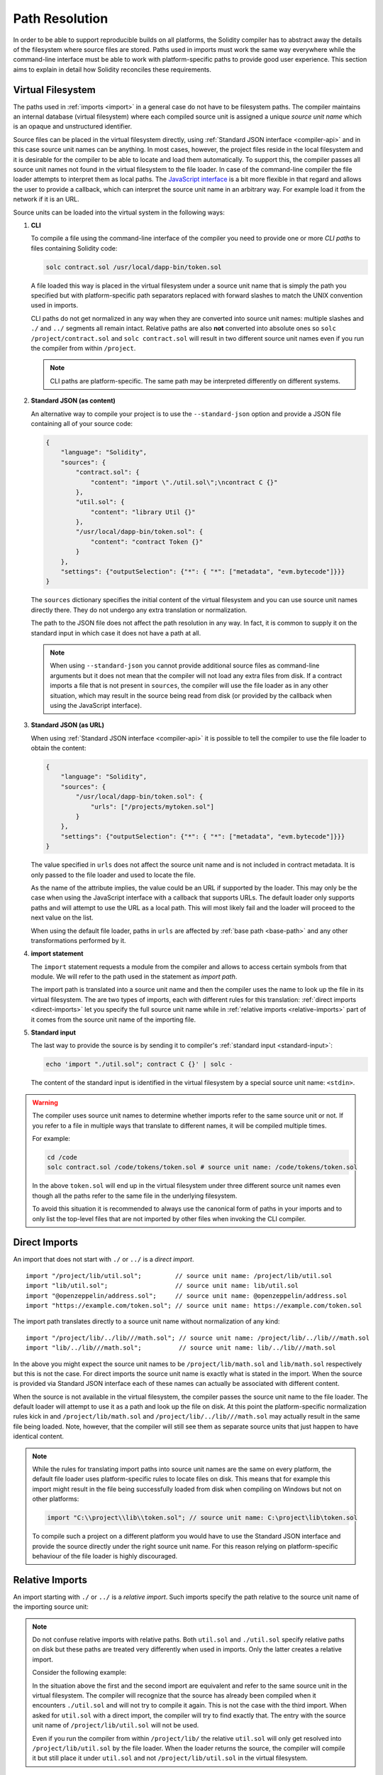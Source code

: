 .. _path-resolution:

***************
Path Resolution
***************

In order to be able to support reproducible builds on all platforms, the Solidity compiler has to
abstract away the details of the filesystem where source files are stored.
Paths used in imports must work the same way everywhere while the command-line interface must be
able to work with platform-specific paths to provide good user experience.
This section aims to explain in detail how Solidity reconciles these requirements.

.. index:: ! virtual filesystem, ! source unit name
.. _virtual-filesystem:

Virtual Filesystem
==================

The paths used in :ref:`imports <import>` in a general case do not have to be filesystem paths.
The compiler maintains an internal database (virtual filesystem) where each compiled source unit is
assigned a unique *source unit name* which is an opaque and unstructured identifier.

Source files can be placed in the virtual filesystem directly, using :ref:`Standard JSON interface
<compiler-api>` and in this case source unit names can be anything.
In most cases, however, the project files reside in the local filesystem and it is desirable for
the compiler to be able to locate and load them automatically.
To support this, the compiler passes all source unit names not found in the virtual filesystem to
the file loader.
In case of the command-line compiler the file loader attempts to interpret them as local paths.
The `JavaScript interface <https://github.com/ethereum/solc-js>`_ is a bit more flexible in that
regard and allows the user to provide a callback, which can interpret the source unit name in an
arbitrary way.
For example load it from the network if it is an URL.

Source units can be loaded into the virtual system in the following ways:

.. index:: ! CLI path

#. **CLI**

   To compile a file using the command-line interface of the compiler you need to provide one or
   more *CLI paths* to files containing Solidity code:

   .. code-block:: bash

       solc contract.sol /usr/local/dapp-bin/token.sol

   A file loaded this way is placed in the virtual filesystem under a source unit name that is
   simply the path you specified but with platform-specific path separators replaced with forward
   slashes to match the UNIX convention used in imports.

   CLI paths do not get normalized in any way when they are converted into source unit names:
   multiple slashes and ``./`` and ``../`` segments all remain intact.
   Relative paths are also **not** converted into absolute ones so ``solc /project/contract.sol``
   and ``solc contract.sol`` will result in two different source unit names even if you run the
   compiler from within ``/project``.

   .. note::

       CLI paths are platform-specific.
       The same path may be interpreted differently on different systems.

       .. code-block:: shell
           :caption: Windows

           solc.exe C:\project\token.sol &REM source unit name: C:/project/token.sol
           solc.exe /project/token.sol   &REM source unit name: /project/token.sol

       .. code-block:: bash
           :caption: Linux

           solc C:\project\token.sol # source unit name: C:projecttoken.sol
           solc /project/token.sol   # source unit name: /project/token.sol

#. **Standard JSON (as content)**

   An alternative way to compile your project is to use the ``--standard-json`` option and provide
   a JSON file containing all of your source code:

   .. code-block:: json

       {
           "language": "Solidity",
           "sources": {
               "contract.sol": {
                   "content": "import \"./util.sol\";\ncontract C {}"
               },
               "util.sol": {
                   "content": "library Util {}"
               },
               "/usr/local/dapp-bin/token.sol": {
                   "content": "contract Token {}"
               }
           },
           "settings": {"outputSelection": {"*": { "*": ["metadata", "evm.bytecode"]}}}
       }

   The ``sources`` dictionary specifies the initial content of the virtual filesystem and you
   can use source unit names directly there.
   They do not undergo any extra translation or normalization.

   The path to the JSON file does not affect the path resolution in any way.
   In fact, it is common to supply it on the standard input in which case it does not have a path at all.

   .. note::

       When using ``--standard-json`` you cannot provide additional source files as command-line
       arguments but it does not mean that the compiler will not load any extra files from disk.
       If a contract imports a file that is not present in ``sources``, the compiler will use the
       file loader as in any other situation, which may result in the source being read from disk
       (or provided by the callback when using the JavaScript interface).

#. **Standard JSON (as URL)**

   When using :ref:`Standard JSON interface <compiler-api>` it is possible to tell the compiler to
   use the file loader to obtain the content:

   .. code-block:: json

       {
           "language": "Solidity",
           "sources": {
               "/usr/local/dapp-bin/token.sol": {
                   "urls": ["/projects/mytoken.sol"]
               }
           },
           "settings": {"outputSelection": {"*": { "*": ["metadata", "evm.bytecode"]}}}
       }

   The value specified in ``urls`` does not affect the source unit name and is not included in
   contract metadata.
   It is only passed to the file loader and used to locate the file.

   As the name of the attribute implies, the value could be an URL if supported by the loader.
   This may only be the case when using the JavaScript interface with a callback that supports URLs.
   The default loader only supports paths and will attempt to use the URL as a local path.
   This will most likely fail and the loader will proceed to the next value on the list.

   When using the default file loader, paths in ``urls`` are affected by :ref:`base path <base-path>`
   and any other transformations performed by it.

   .. index:: ! import; path

#. **import statement**

   The ``import`` statement requests a module from the compiler and allows to access certain symbols
   from that module.
   We will refer to the path used in the statement as *import path*.

   The import path is translated into a source unit name and then the compiler uses the name
   to look up the file in its virtual filesystem.
   The are two types of imports, each with different rules for this translation:
   :ref:`direct imports <direct-imports>` let you specify the full source unit name while in
   :ref:`relative imports <relative-imports>` part of it comes from the source unit name of the
   importing file.

   .. index:: standard input, stdin, <stdin>

#. **Standard input**

   The last way to provide the source is by sending it to compiler's :ref:`standard input
   <standard-input>`:

   .. code-block:: bash

       echo 'import "./util.sol"; contract C {}' | solc -

   The content of the standard input is identified in the virtual filesystem by a special source unit name:
   ``<stdin>``.

.. warning::

    The compiler uses source unit names to determine whether imports refer to the same source unit or not.
    If you refer to a file in multiple ways that translate to different names, it will be compiled
    multiple times.

    For example:

    .. code-block:: solidity
        :caption: /code/contract.sol

        import "tokens/token.sol" as token1;   // source unit name: tokens/token.sol
        import "tokens///token.sol" as token2; // source unit name: tokens///token.sol

    .. code-block:: bash

        cd /code
        solc contract.sol /code/tokens/token.sol # source unit name: /code/tokens/token.sol

    In the above ``token.sol`` will end up in the virtual filesystem under three different
    source unit names even though all the paths refer to the same file in the underlying filesystem.

    To avoid this situation it is recommended to always use the canonical form of paths in your
    imports and to only list the top-level files that are not imported by other files when
    invoking the CLI compiler.

.. index:: ! direct import, import; direct
.. _direct-imports:

Direct Imports
==============

An import that does not start with ``./`` or ``../`` is a *direct import*.

::

    import "/project/lib/util.sol";         // source unit name: /project/lib/util.sol
    import "lib/util.sol";                  // source unit name: lib/util.sol
    import "@openzeppelin/address.sol";     // source unit name: @openzeppelin/address.sol
    import "https://example.com/token.sol"; // source unit name: https://example.com/token.sol

The import path translates directly to a source unit name without normalization of any kind:

::

    import "/project/lib/../lib///math.sol"; // source unit name: /project/lib/../lib///math.sol
    import "lib/../lib///math.sol";          // source unit name: lib/../lib///math.sol

In the above you might expect the source unit names to be ``/project/lib/math.sol`` and
``lib/math.sol`` respectively but this is not the case.
For direct imports the source unit name is exactly what is stated in the import.
When the source is provided via Standard JSON interface each of these names can actually be
associated with different content.

When the source is not available in the virtual filesystem, the compiler passes the source unit name
to the file loader.
The default loader will attempt to use it as a path and look up the file on disk.
At this point the platform-specific normalization rules kick in and ``/project/lib/math.sol`` and
``/project/lib/../lib///math.sol`` may actually result in the same file being loaded.
Note, however, that the compiler will still see them as separate source units that just happen to
have identical content.

.. note::

    While the rules for translating import paths into source unit names are the same on every
    platform, the default file loader uses platform-specific rules to locate files on disk.
    This means that for example this import might result in the file being successfully loaded from
    disk when compiling on Windows but not on other platforms:

    .. code-block:: solidity

        import "C:\\project\\lib\\token.sol"; // source unit name: C:\project\lib\token.sol

    To compile such a project on a different platform you would have to use the Standard JSON
    interface and provide the source directly under the right source unit name.
    For this reason relying on platform-specific behaviour of the file loader is highly discouraged.

.. index:: ! relative import, ! import; relative
.. _relative-imports:

Relative Imports
================

An import starting with ``./`` or ``../`` is a *relative import*.
Such imports specify the path relative to the source unit name of the importing source unit:

.. code-block:: solidity
    :caption: /project/lib/math.sol

    import "./util.sol" as util;    // source unit name: /project/lib/util.sol
    import "../token.sol" as token; // source unit name: /project/token.sol

.. code-block:: solidity
    :caption: lib/math.sol

    import "./util.sol" as util;    // source unit name: lib/util.sol
    import "../token.sol" as token; // source unit name: token.sol

.. note::

    Do not confuse relative imports with relative paths.
    Both ``util.sol`` and ``./util.sol`` specify relative paths on disk but these paths are treated
    very differently when used in imports.
    Only the latter creates a relative import.

    Consider the following example:

    .. code-block:: solidity
       :caption: /project/lib/math.sol

       import "/project/lib/util.sol" as util1; // source unit name: /project/lib/util.sol
       import "./util.sol" as util2;            // source unit name: /project/lib/util.sol
       import "util.sol" as util3;              // source unit name: util.sol

    In the situation above the first and the second import are equivalent and refer to the same
    source unit in the virtual filesystem.
    The compiler will recognize that the source has already been compiled when it encounters
    ``./util.sol`` and will not try to compile it again.
    This is not the case with the third import.
    When asked for ``util.sol`` with a direct import, the compiler will try to find exactly that.
    The entry with the source unit name of ``/project/lib/util.sol`` will not be used.

    Even if you run the compiler from within ``/project/lib/`` the relative ``util.sol`` will only
    get resolved into ``/project/lib/util.sol`` by the file loader.
    When the loader returns the source, the compiler will compile it but still place it under
    ``util.sol`` and not ``/project/lib/util.sol`` in the virtual filesystem.

Unlike in direct imports, the paths used in relative imports do get normalized.
The normalization rules are the same as for UNIX paths, namely:

- All the ``./`` segments are removed.
- Every ``../``  segment backtracks one level up in the hierarchy.
- Multiple slashes are squashed into a single one.

Example:

.. code-block:: solidity
    :caption: lib/contract.sol

    import "./util/./util.sol";         // source unit name: lib/util/util.sol
    import "./util//util.sol";          // source unit name: lib/util/util.sol
    import "../util/../array/util.sol"; // source unit name: array/util.sol

.. warning::

    The root of the virtual filesystem is an empty path, not ``/``.
    This matters when the ``../`` segments go beyond the root.
    In UNIX paths such segments are ignored and for example ``/../../`` is
    equivalent to just ``/``.
    In the virtual filesystem the rule similar but the result is an empty path instead.

    .. code-block:: solidity
        :caption: /project/lib/contract.sol

        import "../util.sol";          // source unit name: /project/util.sol
        import "../../util.sol";       // source unit name: /util.sol
        import "../../../util.sol";    // source unit name: util.sol
        import "../../../../util.sol"; // source unit name: util.sol

.. note::

    The parent source unit name is **not** normalized.
    This ensures that relative imports work properly when the importing file is identified with an URL:

    .. code-block:: solidity
        :caption: https://example.com/contract.sol

        import "./token.sol"; // source unit name: https://example.com/token.sol

    If the parent source unit name were to be normalized, the name would become
    ``https:/example.com/token.sol`` which is not a valid URL.

.. warning::

    The ``./`` and ``../`` segments in the parent source unit name have no special meaning.

    .. code-block:: solidity
        :caption: ../lib/../lib/math.sol

        import "./util.sol" as util;    // source unit name: ../lib/../lib/util.sol
        import "../token.sol" as token; // source unit name: ../lib/../../token.sol

    This may lead to surprising results in corner cases.
    For example they can get canceled by ``../`` segments in the import path:

    .. code-block:: solidity
        :caption: /project/./lib/contract.sol

        import "../util.sol";       // source unit name: /project/./util.sol
        import "../../util.sol";    // source unit name: /project/util.sol
        import "../../../util.sol"; // source unit name: /util.sol

.. note::

    The use of relative imports containing leading ``../`` segments is not recommended.
    The same effect can be achieved in a more reliable way by using direct imports with
    :ref:`base path <base-path>` and :ref:`import remapping <import-remapping>`.

.. index:: ! base path
.. _base-path:

Base Path
=========

Base path is the directory that contains all the files belonging to the project being compiled.
The default assumption when using the command-line interface is that the compiler is being invoked
from the base path.
This way direct imports can use paths relative to project root and be successfully resolved by
the default file loader - the resulting source unit names remain valid regardless of where the
project is being compiled as long as the internal structure of the project directory is preserved.

.. code-block:: solidity
    :caption: lib/parent.sol

    import "./util.sol";        // source unit name: lib/util.sol
    import "token.sol";         // source unit name: token.sol
    import "/tmp/contract.sol"; // source unit name: /tmp/contract.sol

.. code-block:: bash

    cd /home/user
    solc lib/parent.sol # source unit name: lib/parent.sol

In the example above the compiler will attempt to load the following files:

+-------------------------+-----------------------------------------------------------------+
| Source unit name        | Filesystem path                                                 |
+=========================+=================================================================+
| ``lib/parent.sol``      + ``/home/user/lib/parent.sol``                                   |
+-------------------------+-----------------------------------------------------------------+
| ``lib/util.sol``        + ``/home/user/lib/util.sol``                                     |
+-------------------------+-----------------------------------------------------------------+
| ``token.sol``           + ``/home/user/token.sol``                                        |
+-------------------------+-----------------------------------------------------------------+
| ``/tmp/contract.sol``   + ``/tmp/contract.sol``                                           |
+-------------------------+-----------------------------------------------------------------+

If you want to run the compiler from a different directory, you can use ``--base-path`` option to
explicitly set the location of the project root.
The file loader will automatically prepend that path to every source unit name it receives.

.. code-block:: bash

    solc /project/contract.sol --base-path /project # source unit name: lib/parent.sol

+-------------------------+-----------------------------------------------------------------+
| Source unit name        | Filesystem path                                                 |
+=========================+=================================================================+
| ``lib/parent.sol``      + ``/home/user/lib/parent.sol``                                   |
+-------------------------+-----------------------------------------------------------------+
| ``lib/util.sol``        + ``/project/lib/util.sol``                                       |
+-------------------------+-----------------------------------------------------------------+
| ``token.sol``           + ``/project/token.sol``                                          |
+-------------------------+-----------------------------------------------------------------+
| ``/tmp/contract.sol``   + ``/project/tmp/contract.sol``                                   |
+-------------------------+-----------------------------------------------------------------+

.. note::

    Base path does not affect paths you specify directly on the command line.
    It is prepended only to the source unit names that come from imports and from paths used in
    ``source.urls`` in Standard JSON.

.. note::

    Base path is prepended no matter whether an import contains a relative or an absolute path.
    This may not be apparent because the default value of the option is an empty path.

.. note::

    If you set base path to a relative path, it is interpreted as relative to the current working directory.
    Note that if you do this, all absolute paths will effectively be converted into relative ones
    if they go through the default file loader.
    For example ``import "/project/contract.sol"`` with base path set to ``lib/token`` will result
    in the file loader looking for ``lib/token/project/contract.sol`` in the current working
    directory.

.. index:: ! remapping; import, ! import; remapping, ! remapping; context, ! remapping; prefix, ! remapping; target
.. _import-remapping:

Import Remapping
================

Base path and relative imports on their own allow you to freely move your project around the
filesystem but force you to keep all files within a single directory and its subdirectories.
When using external libraries it is often desirable to keep their files in a separate location.
To help with that, the compiler provides another mechanism: import remapping.

Remapping allows you to have the compiler replace import path prefixes with something else.
For example you can set up a remapping so that everything imported from the virtual directory
``github.com/ethereum/dapp-bin/library`` would actually receive source unit names starting with
``dapp-bin/library``.
By setting base path to ``/project`` you could then have the compiler find them in
``/project/dapp-bin/library``

The remappings can depend on a context, which allows you to configure packages to import,
e.g. different versions of a library of the same name.

.. warning::

    Information about used remappings is stored in contract metadata so, while they let you avoid
    changing the source, they cannot be used to achieve reproducible builds.
    The metadata hash embedded in the bytecode will not be the same if you perform import remapping.

Path remappings have the form of ``context:prefix=target``.
All files in or below the ``context`` directory that import a file that starts with ``prefix`` are
redirected by replacing ``prefix`` with ``target``.
For example, if you clone ``github.com/ethereum/dapp-bin/`` locally to ``/project/dapp-bin``,
you can use the following in your source file:

::

    import "github.com/ethereum/dapp-bin/library/iterable_mapping.sol" as it_mapping;

Then run the compiler:

.. code-block:: bash

    solc github.com/ethereum/dapp-bin/=dapp-bin/ --base-path /project source.sol

As a more complex example, suppose you rely on a module that uses an old version of dapp-bin that
you checked out to ``/project/dapp-bin_old``, then you can run:

.. code-block:: bash

    solc module1:github.com/ethereum/dapp-bin/=dapp-bin/ \
         module2:github.com/ethereum/dapp-bin/=dapp-bin_old/ \
         --base-path /project \
         source.sol

This means that all imports in ``module2`` point to the old version but imports in ``module1``
point to the new version.

Here are the detailed rules governing the behaviour of remappings:

#. **Remappings only affect the translation between import paths and source unit names.**

   Source unit names added via other means cannot be remapped.
   For example the paths you specify on the command-line and the ones in ``sources.urls`` in
   Standard JSON are not affected.

    .. code-block:: bash

        solc /project=/contracts /project/contract.sol # source unit name: /project/contract.sol

#. **Context and prefix must match source unit names, not import paths.**

   - This means that you cannot remap ``./`` or ``../`` directly since they are replaced during
     the translation to source unit name but you can remap the part of the name they are replaced
     with:

     .. code-block:: bash

         solc ./=a /project=b /project/contract.sol

     .. code-block:: solidity
         :caption: /project/contract.sol

         import "./util.sol" as util; // source unit name: b/util.sol

   - You cannot remap base path or any other part of the path that is only added when the file is
     looked up in the underlying filesystem by the file loader:

     .. code-block:: bash

         solc /project=/contracts /project/contract.sol --base-path /project

     .. code-block:: solidity
         :caption: /project/contract.sol

         import "util.sol" as util; // source unit name: util.sol

#. **Target is inserted directly into the source unit name and does not necessarily have to be a valid path.**

   - It can be anything as long as the file loader can handle it.
     In case of the command-line interface this includes also relative paths.
     When using the JavaScript interface you can even use URLs and abstract identifiers if
     your callback can handle them.

   - Remapping happens after relative imports have already been resolved into source unit names.
     This means that targets starting with ``./`` and ``../`` have no special meaning and are
     relative to the base path rather than to the location of the source file.

   - Remapping targets are not normalized so ``@root=./a/b//`` will remap ``@root/contract.sol``
     to ``./a/b//contract.sol`` and not ``a/b/contract.sol``.

   - If the target does not end with a slash, the compiler will not add one automatically:

     .. code-block:: bash

         solc /project/=/contracts /project/contract.sol

     .. code-block:: solidity
         :caption: /project/contract.sol

         import "/project/util.sol" as util; // source unit name: /contractsutil.sol

#. **Context and prefix are patterns and matches must be exact.**

   - ``a//b=c`` will not match ``a/b``.

   - source unit names are not normalized so ``a/b=c`` will not match ``a//b`` either.

   - Parts of file and directory names can match as well.
     ``/newProject/con:/new=old`` will match ``/newProject/contract.sol`` and remap it to
     ``oldProject/contract.sol``.

#. **At most one remapping can be applied to a single import.**

   - If multiple remappings match the same source unit name, the one with the longest matching
     prefix is chosen.
   - If prefixes are identical, the one specified last wins.
   - Remappings do not work on other remappings. For example ``a=b b=c c=d`` will not result in ``a``
     being remapped to ``d``.

#. **Prefix cannot be empty but context and target are optional.**

   If ``target`` is omitted, it defaults to the value of the ``prefix``.

.. note::

    ``solc`` only allows you to include files from certain directories.
    They have to be in the directory (or subdirectory) of one of the explicitly specified source
    files or in the directory (or subdirectory) of a remapping target.
    If you want to allow direct absolute includes, add the remapping ``/=/``.

.. index:: Remix IDE, file://

Using URLs in imports
=====================

Most URL prefixes such as ``https://`` or ``data://`` have no special meaning in import paths.
The only exception is ``file://`` which is stripped from source unit names by the default file
loader.

This does not mean you cannot use URLs as import paths at all.
While the command-line compiler will interpret an URL as a relative path (which will most likely fail),
the `JavaScript interface <https://github.com/ethereum/solc-js>`_ allows you to provide a callback
and implement your own, custom lookup rules, which may include supporting arbitrary URLs.
`The Remix IDE <https://remix.ethereum.org/>`_ uses this mechanism to allow files to be imported
directly from github:

.. code-block:: solidity
    :caption: contract.sol

    import "https://github.com/ethereum/dapp-bin/library/iterable_mapping.sol" as it_mapping;

When compiling locally you can use import remapping to replace the protocol and domain part with a
local path:

.. code-block:: bash

    solc :https://github.com/ethereum/dapp-bin=/usr/local/dapp-bin contract.sol

Note the leading ``:``.
It is necessary when the remapping context is empty.
Otherwise the ``https:`` part would be interpreted by the compiler as the context.

.. note::

    When remapping, keep in mind that the prefix must match exactly.
    ``https://example.com/project=/project`` will match  ``https://example.com/project/contract.sol``
    but not ``example.com/project/contract.sol``, ``https://example.com/project///contract.sol`` or
    ``https://EXAMPLE.COM/project/contract.sol``.

    Also, since using an URL as the import path results in a direct import, there is no
    normalization involved.
    The source unit name for ``EXAMPLE.COM/project///contract.sol`` is exactly
    ``EXAMPLE.COM/project///contract.sol`` and not ``https://example.com/project/contract.sol``.
    It will only get normalized if the compiler passes the source unit name to the file loader but
    then the normalization rules for paths, not URLs will be applied.

.. note::

    ``file://`` prefix is stripped from import paths and from filesystem paths specified in
    ``sources.urls`` in Standard JSON. It is **not** stripped from filesystem paths provided on
    the command line.
    For example the following will not result in ``contract.sol`` being loaded:

    .. code-block:: bash

        solc file://contract.sol

    The compiler will instead try to find it in a directory called ``file:`` and fail if such a
    directory does not exist or does not contain ``contract.sol``.

.. index:: standard input, stdin, <stdin>
.. _standard-input:

Standard Input
==============

The content of the standard input stream of the command-line compiler for all intents and purposes
behaves like a source file with an source unit name of ``<stdin>`` placed directly in compiler's
virtual filesystem.
This means that:

- It can be imported like any other file from the virtual filesystem:

  .. code-block:: solidity

      import "<stdin>";

  .. note::

      If the compiler is not instructed to read content from its standard input by specyfing ``-``
      as one of the arguments, it will actually try to find a file called ``<stdin>`` in the
      filesystem when it encounters such an import.

- Paths in relative imports resolve into relative source unit names because the parent source unit
  name (``<stdin>``) is not an absolute path:

  .. code-block:: solidity
      :caption: <stdin>

      import "./contract.sol"; // source unit name: contract.sol
      import "../token.sol";   // source unit name: token.sol

- It can be freely used in remappings. For example ``/project/contract.sol=<stdin>`` and
  ``<stdin>=contract.sol`` are both valid.
